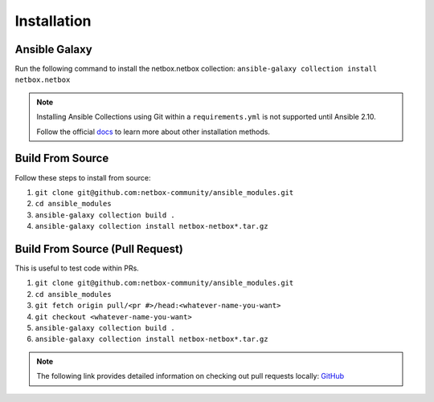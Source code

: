 =============
Installation
=============

Ansible Galaxy
---------------

Run the following command to install the netbox.netbox collection:
``ansible-galaxy collection install netbox.netbox``

.. _docs: https://docs.ansible.com/ansible/latest/user_guide/collections_using.html#installing-collections

.. note::
  Installing Ansible Collections using Git within a ``requirements.yml`` is not supported until Ansible 2.10.

  Follow the official docs_ to learn more about other installation methods.

Build From Source
------------------

Follow these steps to install from source:

1. ``git clone git@github.com:netbox-community/ansible_modules.git``
2. ``cd ansible_modules``
3. ``ansible-galaxy collection build .``
4. ``ansible-galaxy collection install netbox-netbox*.tar.gz``

Build From Source (Pull Request)
-----------------------------------

This is useful to test code within PRs.

1. ``git clone git@github.com:netbox-community/ansible_modules.git``
2. ``cd ansible_modules``
3. ``git fetch origin pull/<pr #>/head:<whatever-name-you-want>``
4. ``git checkout <whatever-name-you-want>``
5. ``ansible-galaxy collection build .``
6. ``ansible-galaxy collection install netbox-netbox*.tar.gz``

.. _GitHub: https://docs.github.com/en/free-pro-team@latest/github/collaborating-with-issues-and-pull-requests/checking-out-pull-requests-locally
.. note:: The following link provides detailed information on checking out pull requests locally: GitHub_